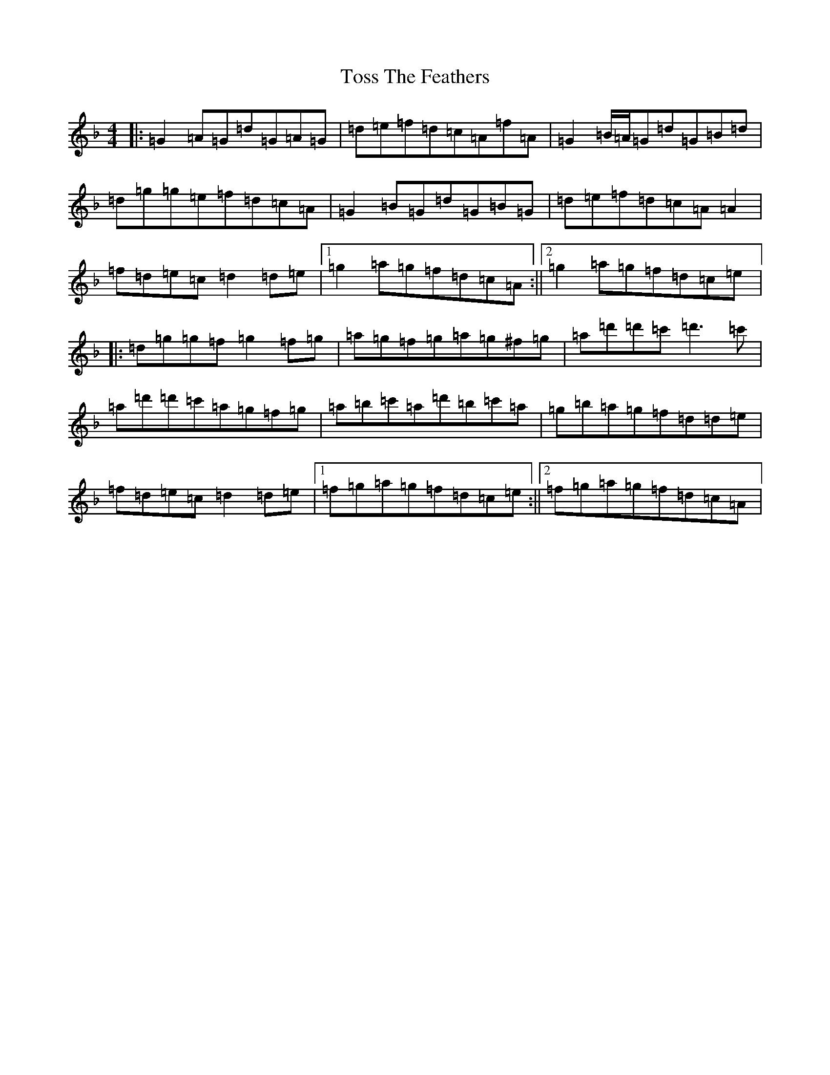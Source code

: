 X: 21393
T: Toss The Feathers
S: https://thesession.org/tunes/138#setting12700
Z: D Mixolydian
R: reel
M:4/4
L:1/8
K: C Mixolydian
|:=G2=A=G=d=G=A=G|=d=e=f=d=c=A=f=A|=G2=B/2=A/2=G=d=G=B=d|=d=g=g=e=f=d=c=A|=G2=B=G=d=G=B=G|=d=e=f=d=c=A=A2|=f=d=e=c=d2=d=e|1=g2=a=g=f=d=c=A:||2=g2=a=g=f=d=c=e|:=d=g=g=f=g2=f=g|=a=g=f=g=a=g^f=g|=a=d'=d'=c'=d'3=c'|=a=d'=d'=c'=a=g=f=g|=a=b=c'=a=d'=b=c'=a|=g=b=a=g=f=d=d=e|=f=d=e=c=d2=d=e|1=f=g=a=g=f=d=c=e:||2=f=g=a=g=f=d=c=A|
